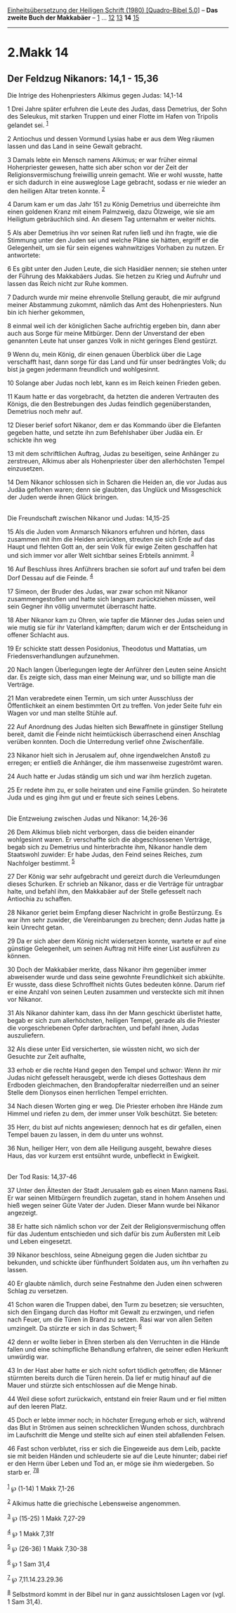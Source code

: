 :PROPERTIES:
:ID:       931321cf-a71c-4747-ba9e-5787eb708829
:END:
<<navbar>>
[[../index.html][Einheitsübersetzung der Heiligen Schrift (1980)
[Quadro-Bibel 5.0]]] -- *Das zweite Buch der Makkabäer* --
[[file:2.Makk_1.html][1]] ... [[file:2.Makk_12.html][12]]
[[file:2.Makk_13.html][13]] *14* [[file:2.Makk_15.html][15]]

--------------

* 2.Makk 14
  :PROPERTIES:
  :CUSTOM_ID: makk-14
  :END:

<<verses>>

<<v1>>
** Der Feldzug Nikanors: 14,1 - 15,36
   :PROPERTIES:
   :CUSTOM_ID: der-feldzug-nikanors-141---1536
   :END:
**** Die Intrige des Hohenpriesters Alkimus gegen Judas: 14,1-14
     :PROPERTIES:
     :CUSTOM_ID: die-intrige-des-hohenpriesters-alkimus-gegen-judas-141-14
     :END:
1 Drei Jahre später erfuhren die Leute des Judas, dass Demetrius, der
Sohn des Seleukus, mit starken Truppen und einer Flotte im Hafen von
Tripolis gelandet sei. ^{[[#fn1][1]]}

<<v2>>
2 Antiochus und dessen Vormund Lysias habe er aus dem Weg räumen lassen
und das Land in seine Gewalt gebracht.

<<v3>>
3 Damals lebte ein Mensch namens Alkimus; er war früher einmal
Hoherpriester gewesen, hatte sich aber schon vor der Zeit der
Religionsvermischung freiwillig unrein gemacht. Wie er wohl wusste,
hatte er sich dadurch in eine ausweglose Lage gebracht, sodass er nie
wieder an den heiligen Altar treten konnte. ^{[[#fn2][2]]}

<<v4>>
4 Darum kam er um das Jahr 151 zu König Demetrius und überreichte ihm
einen goldenen Kranz mit einem Palmzweig, dazu Ölzweige, wie sie am
Heiligtum gebräuchlich sind. An diesem Tag unternahm er weiter nichts.

<<v5>>
5 Als aber Demetrius ihn vor seinen Rat rufen ließ und ihn fragte, wie
die Stimmung unter den Juden sei und welche Pläne sie hätten, ergriff er
die Gelegenheit, um sie für sein eigenes wahnwitziges Vorhaben zu
nutzen. Er antwortete:

<<v6>>
6 Es gibt unter den Juden Leute, die sich Hasidäer nennen; sie stehen
unter der Führung des Makkabäers Judas. Sie hetzen zu Krieg und Aufruhr
und lassen das Reich nicht zur Ruhe kommen.

<<v7>>
7 Dadurch wurde mir meine ehrenvolle Stellung geraubt, die mir aufgrund
meiner Abstammung zukommt, nämlich das Amt des Hohenpriesters. Nun bin
ich hierher gekommen,

<<v8>>
8 einmal weil ich der königlichen Sache aufrichtig ergeben bin, dann
aber auch aus Sorge für meine Mitbürger. Denn der Unverstand der eben
genannten Leute hat unser ganzes Volk in nicht geringes Elend gestürzt.

<<v9>>
9 Wenn du, mein König, dir einen genauen Überblick über die Lage
verschafft hast, dann sorge für das Land und für unser bedrängtes Volk;
du bist ja gegen jedermann freundlich und wohlgesinnt.

<<v10>>
10 Solange aber Judas noch lebt, kann es im Reich keinen Frieden geben.

<<v11>>
11 Kaum hatte er das vorgebracht, da hetzten die anderen Vertrauten des
Königs, die den Bestrebungen des Judas feindlich gegenüberstanden,
Demetrius noch mehr auf.

<<v12>>
12 Dieser berief sofort Nikanor, dem er das Kommando über die Elefanten
gegeben hatte, und setzte ihn zum Befehlshaber über Judäa ein. Er
schickte ihn weg

<<v13>>
13 mit dem schriftlichen Auftrag, Judas zu beseitigen, seine Anhänger zu
zerstreuen, Alkimus aber als Hohenpriester über den allerhöchsten Tempel
einzusetzen.

<<v14>>
14 Dem Nikanor schlossen sich in Scharen die Heiden an, die vor Judas
aus Judäa geflohen waren; denn sie glaubten, das Unglück und
Missgeschick der Juden werde ihnen Glück bringen.\\
\\

<<v15>>
**** Die Freundschaft zwischen Nikanor und Judas: 14,15-25
     :PROPERTIES:
     :CUSTOM_ID: die-freundschaft-zwischen-nikanor-und-judas-1415-25
     :END:
15 Als die Juden vom Anmarsch Nikanors erfuhren und hörten, dass
zusammen mit ihm die Heiden anrückten, streuten sie sich Erde auf das
Haupt und flehten Gott an, der sein Volk für ewige Zeiten geschaffen hat
und sich immer vor aller Welt sichtbar seines Erbteils annimmt.
^{[[#fn3][3]]}

<<v16>>
16 Auf Beschluss ihres Anführers brachen sie sofort auf und trafen bei
dem Dorf Dessau auf die Feinde. ^{[[#fn4][4]]}

<<v17>>
17 Simeon, der Bruder des Judas, war zwar schon mit Nikanor
zusammengestoßen und hatte sich langsam zurückziehen müssen, weil sein
Gegner ihn völlig unvermutet überrascht hatte.

<<v18>>
18 Aber Nikanor kam zu Ohren, wie tapfer die Männer des Judas seien und
wie mutig sie für ihr Vaterland kämpften; darum wich er der Entscheidung
in offener Schlacht aus.

<<v19>>
19 Er schickte statt dessen Posidonius, Theodotus und Mattatias, um
Friedensverhandlungen aufzunehmen.

<<v20>>
20 Nach langen Überlegungen legte der Anführer den Leuten seine Ansicht
dar. Es zeigte sich, dass man einer Meinung war, und so billigte man die
Verträge.

<<v21>>
21 Man verabredete einen Termin, um sich unter Ausschluss der
Öffentlichkeit an einem bestimmten Ort zu treffen. Von jeder Seite fuhr
ein Wagen vor und man stellte Stühle auf.

<<v22>>
22 Auf Anordnung des Judas hielten sich Bewaffnete in günstiger Stellung
bereit, damit die Feinde nicht heimtückisch überraschend einen Anschlag
verüben konnten. Doch die Unterredung verlief ohne Zwischenfälle.

<<v23>>
23 Nikanor hielt sich in Jerusalem auf, ohne irgendwelchen Anstoß zu
erregen; er entließ die Anhänger, die ihm massenweise zugeströmt waren.

<<v24>>
24 Auch hatte er Judas ständig um sich und war ihm herzlich zugetan.

<<v25>>
25 Er redete ihm zu, er solle heiraten und eine Familie gründen. So
heiratete Juda und es ging ihm gut und er freute sich seines Lebens.\\
\\

<<v26>>
**** Die Entzweiung zwischen Judas und Nikanor: 14,26-36
     :PROPERTIES:
     :CUSTOM_ID: die-entzweiung-zwischen-judas-und-nikanor-1426-36
     :END:
26 Dem Alkimus blieb nicht verborgen, dass die beiden einander
wohlgesinnt waren. Er verschaffte sich die abgeschlossenen Verträge,
begab sich zu Demetrius und hinterbrachte ihm, Nikanor handle dem
Staatswohl zuwider: Er habe Judas, den Feind seines Reiches, zum
Nachfolger bestimmt. ^{[[#fn5][5]]}

<<v27>>
27 Der König war sehr aufgebracht und gereizt durch die Verleumdungen
dieses Schurken. Er schrieb an Nikanor, dass er die Verträge für
untragbar halte, und befahl ihm, den Makkabäer auf der Stelle gefesselt
nach Antiochia zu schaffen.

<<v28>>
28 Nikanor geriet beim Empfang dieser Nachricht in große Bestürzung. Es
war ihm sehr zuwider, die Vereinbarungen zu brechen; denn Judas hatte ja
kein Unrecht getan.

<<v29>>
29 Da er sich aber dem König nicht widersetzen konnte, wartete er auf
eine günstige Gelegenheit, um seinen Auftrag mit Hilfe einer List
ausführen zu können.

<<v30>>
30 Doch der Makkabäer merkte, dass Nikanor ihm gegenüber immer
abweisender wurde und dass seine gewohnte Freundlichkeit sich abkühlte.
Er wusste, dass diese Schroffheit nichts Gutes bedeuten könne. Darum
rief er eine Anzahl von seinen Leuten zusammen und versteckte sich mit
ihnen vor Nikanor.

<<v31>>
31 Als Nikanor dahinter kam, dass ihn der Mann geschickt überlistet
hatte, begab er sich zum allerhöchsten, heiligen Tempel, gerade als die
Priester die vorgeschriebenen Opfer darbrachten, und befahl ihnen, Judas
auszuliefern.

<<v32>>
32 Als diese unter Eid versicherten, sie wüssten nicht, wo sich der
Gesuchte zur Zeit aufhalte,

<<v33>>
33 erhob er die rechte Hand gegen den Tempel und schwor: Wenn ihr mir
Judas nicht gefesselt herausgebt, werde ich dieses Gotteshaus dem
Erdboden gleichmachen, den Brandopferaltar niederreißen und an seiner
Stelle dem Dionysos einen herrlichen Tempel errichten.

<<v34>>
34 Nach diesen Worten ging er weg. Die Priester erhoben ihre Hände zum
Himmel und riefen zu dem, der immer unser Volk beschützt. Sie beteten:

<<v35>>
35 Herr, du bist auf nichts angewiesen; dennoch hat es dir gefallen,
einen Tempel bauen zu lassen, in dem du unter uns wohnst.

<<v36>>
36 Nun, heiliger Herr, von dem alle Heiligung ausgeht, bewahre dieses
Haus, das vor kurzem erst entsühnt wurde, unbefleckt in Ewigkeit.\\
\\

<<v37>>
**** Der Tod Rasis: 14,37-46
     :PROPERTIES:
     :CUSTOM_ID: der-tod-rasis-1437-46
     :END:
37 Unter den Ältesten der Stadt Jerusalem gab es einen Mann namens Rasi.
Er war seinen Mitbürgern freundlich zugetan, stand in hohem Ansehen und
hieß wegen seiner Güte Vater der Juden. Dieser Mann wurde bei Nikanor
angezeigt.

<<v38>>
38 Er hatte sich nämlich schon vor der Zeit der Religionsvermischung
offen für das Judentum entschieden und sich dafür bis zum Äußersten mit
Leib und Leben eingesetzt.

<<v39>>
39 Nikanor beschloss, seine Abneigung gegen die Juden sichtbar zu
bekunden, und schickte über fünfhundert Soldaten aus, um ihn verhaften
zu lassen.

<<v40>>
40 Er glaubte nämlich, durch seine Festnahme den Juden einen schweren
Schlag zu versetzen.

<<v41>>
41 Schon waren die Truppen dabei, den Turm zu besetzen; sie versuchten,
sich den Eingang durch das Hoftor mit Gewalt zu erzwingen, und riefen
nach Feuer, um die Türen in Brand zu setzen. Rasi war von allen Seiten
umzingelt. Da stürzte er sich in das Schwert; ^{[[#fn6][6]]}

<<v42>>
42 denn er wollte lieber in Ehren sterben als den Verruchten in die
Hände fallen und eine schimpfliche Behandlung erfahren, die seiner edlen
Herkunft unwürdig war.

<<v43>>
43 In der Hast aber hatte er sich nicht sofort tödlich getroffen; die
Männer stürmten bereits durch die Türen herein. Da lief er mutig hinauf
auf die Mauer und stürzte sich entschlossen auf die Menge hinab.

<<v44>>
44 Weil diese sofort zurückwich, entstand ein freier Raum und er fiel
mitten auf den leeren Platz.

<<v45>>
45 Doch er lebte immer noch; in höchster Erregung erhob er sich, während
das Blut in Strömen aus seinen schrecklichen Wunden schoss, durchbrach
im Laufschritt die Menge und stellte sich auf einen steil abfallenden
Felsen.

<<v46>>
46 Fast schon verblutet, riss er sich die Eingeweide aus dem Leib,
packte sie mit beiden Händen und schleuderte sie auf die Leute hinunter;
dabei rief er den Herrn über Leben und Tod an, er möge sie ihm
wiedergeben. So starb er. ^{[[#fn7][7]][[#fn8][8]]}\\
\\

^{[[#fnm1][1]]} ℘ (1-14) 1 Makk 7,1-26

^{[[#fnm2][2]]} Alkimus hatte die griechische Lebensweise angenommen.

^{[[#fnm3][3]]} ℘ (15-25) 1 Makk 7,27-29

^{[[#fnm4][4]]} ℘ 1 Makk 7,31f

^{[[#fnm5][5]]} ℘ (26-36) 1 Makk 7,30-38

^{[[#fnm6][6]]} ℘ 1 Sam 31,4

^{[[#fnm7][7]]} ℘ 7,11.14.23.29.36

^{[[#fnm8][8]]} Selbstmord kommt in der Bibel nur in ganz aussichtslosen
Lagen vor (vgl. 1 Sam 31,4).
